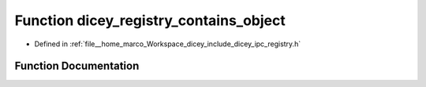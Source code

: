 .. _exhale_function_registry_8h_1adc75064d77cd827cfcc82f60d4b69abe:

Function dicey_registry_contains_object
=======================================

- Defined in :ref:`file__home_marco_Workspace_dicey_include_dicey_ipc_registry.h`


Function Documentation
----------------------


.. doxygenfunction:: dicey_registry_contains_object(const struct dicey_registry *, const char *)
   :project: dicey